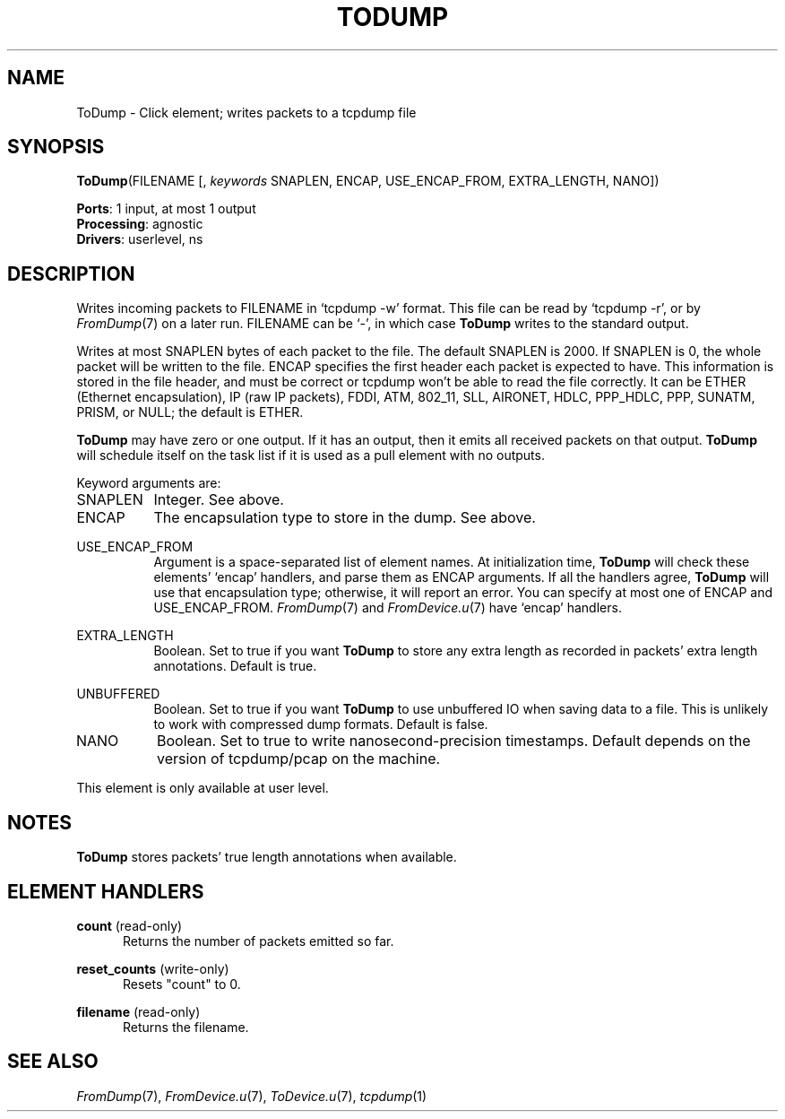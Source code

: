 .\" -*- mode: nroff -*-
.\" Generated by 'click-elem2man' from '../elements/userlevel/todump.hh:11'
.de M
.IR "\\$1" "(\\$2)\\$3"
..
.de RM
.RI "\\$1" "\\$2" "(\\$3)\\$4"
..
.TH "TODUMP" 7click "12/Oct/2017" "Click"
.SH "NAME"
ToDump \- Click element;
writes packets to a tcpdump file
.SH "SYNOPSIS"
\fBToDump\fR(FILENAME [, \fIkeywords\fR SNAPLEN, ENCAP, USE_ENCAP_FROM, EXTRA_LENGTH, NANO])

\fBPorts\fR: 1 input, at most 1 output
.br
\fBProcessing\fR: agnostic
.br
\fBDrivers\fR: userlevel, ns
.br
.SH "DESCRIPTION"
Writes incoming packets to FILENAME in `tcpdump -w' format. This file can be
read by `tcpdump -r', or by 
.M FromDump 7
on a later run. FILENAME can be `-', in
which case \fBToDump\fR writes to the standard output.
.PP
Writes at most SNAPLEN bytes of each packet to the file. The default SNAPLEN
is 2000. If SNAPLEN is 0, the whole packet will be written to the file.  ENCAP
specifies the first header each packet is expected to have.  This information
is stored in the file header, and must be correct or tcpdump won't be able to
read the file correctly. It can be \f(CWETHER\fR (Ethernet encapsulation),
\f(CWIP\fR (raw IP packets), \f(CWFDDI\fR, \f(CWATM\fR, \f(CW802_11\fR, \f(CWSLL\fR, \f(CWAIRONET\fR, \f(CWHDLC\fR,
\f(CWPPP_HDLC\fR, \f(CWPPP\fR, \f(CWSUNATM\fR, \f(CWPRISM\fR, or \f(CWNULL\fR; the default is \f(CWETHER\fR.
.PP
\fBToDump\fR may have zero or one output. If it has an output, then it emits all
received packets on that output. \fBToDump\fR will schedule itself on the task list
if it is used as a pull element with no outputs.
.PP
Keyword arguments are:
.PP


.IP "SNAPLEN" 8
Integer.  See above.
.IP "" 8
.IP "ENCAP" 8
The encapsulation type to store in the dump.  See above.
.IP "" 8
.IP "USE_ENCAP_FROM" 8
Argument is a space-separated list of element names. At initialization time,
\fBToDump\fR will check these elements' `encap' handlers, and parse them as ENCAP
arguments. If all the handlers agree, \fBToDump\fR will use that encapsulation type;
otherwise, it will report an error. You can specify at most one of ENCAP and
USE_ENCAP_FROM. 
.M FromDump 7
and 
.M FromDevice.u 7
have `encap' handlers.
.IP "" 8
.IP "EXTRA_LENGTH" 8
Boolean. Set to true if you want \fBToDump\fR to store any extra length as recorded
in packets' extra length annotations. Default is true.
.IP "" 8
.IP "UNBUFFERED" 8
Boolean. Set to true if you want \fBToDump\fR to use unbuffered IO when saving data to
a file.  This is unlikely to work with compressed dump formats. Default is
false.
.IP "" 8
.IP "NANO" 8
Boolean. Set to true to write nanosecond-precision timestamps. Default depends
on the version of tcpdump/pcap on the machine.
.IP "" 8
.PP
This element is only available at user level.
.PP
.SH "NOTES"
\fBToDump\fR stores packets' true length annotations when available.
.PP

.SH "ELEMENT HANDLERS"



.IP "\fBcount\fR (read-only)" 5
Returns the number of packets emitted so far.
.IP "" 5
.IP "\fBreset_counts\fR (write-only)" 5
Resets "count" to 0.
.IP "" 5
.IP "\fBfilename\fR (read-only)" 5
Returns the filename.
.IP "" 5
.PP

.SH "SEE ALSO"
.M FromDump 7 ,
.M FromDevice.u 7 ,
.M ToDevice.u 7 ,
.M tcpdump 1

